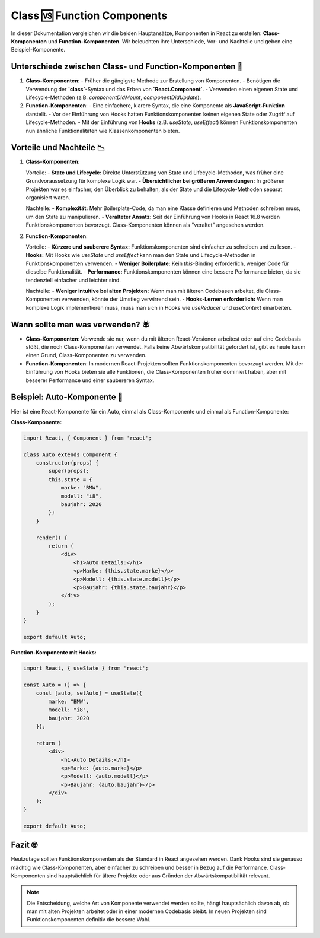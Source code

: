 Class 🆚 Function Components
====================================

In dieser Dokumentation vergleichen wir die beiden Hauptansätze, Komponenten in React zu erstellen: **Class-Komponenten** und **Function-Komponenten**. Wir beleuchten ihre Unterschiede, Vor- und Nachteile und geben eine Beispiel-Komponente.

Unterschiede zwischen Class- und Function-Komponenten 🥀
------------------------------------------------------------

1. **Class-Komponenten**:
   - Früher die gängigste Methode zur Erstellung von Komponenten.
   - Benötigen die Verwendung der **`class`**-Syntax und das Erben von **`React.Component`**.
   - Verwenden einen eigenen State und Lifecycle-Methoden (z.B. `componentDidMount`, `componentDidUpdate`).

2. **Function-Komponenten**:
   - Eine einfachere, klarere Syntax, die eine Komponente als **JavaScript-Funktion** darstellt.
   - Vor der Einführung von Hooks hatten Funktionskomponenten keinen eigenen State oder Zugriff auf Lifecycle-Methoden.
   - Mit der Einführung von **Hooks** (z.B. `useState`, `useEffect`) können Funktionskomponenten nun ähnliche Funktionalitäten wie Klassenkomponenten bieten.

Vorteile und Nachteile 📉
--------------------------

1. **Class-Komponenten**:

   Vorteile:
   - **State und Lifecycle:** Direkte Unterstützung von State und Lifecycle-Methoden, was früher eine Grundvoraussetzung für komplexe Logik war.
   - **Übersichtlicher bei größeren Anwendungen:** In größeren Projekten war es einfacher, den Überblick zu behalten, als der State und die Lifecycle-Methoden separat organisiert waren.

   Nachteile:
   - **Komplexität:** Mehr Boilerplate-Code, da man eine Klasse definieren und Methoden schreiben muss, um den State zu manipulieren.
   - **Veralteter Ansatz:** Seit der Einführung von Hooks in React 16.8 werden Funktionskomponenten bevorzugt. Class-Komponenten können als "veraltet" angesehen werden.

2. **Function-Komponenten**:

   Vorteile:
   - **Kürzere und sauberere Syntax:** Funktionskomponenten sind einfacher zu schreiben und zu lesen.
   - **Hooks:** Mit Hooks wie `useState` und `useEffect` kann man den State und Lifecycle-Methoden in Funktionskomponenten verwenden.
   - **Weniger Boilerplate:** Kein `this`-Binding erforderlich, weniger Code für dieselbe Funktionalität.
   - **Performance:** Funktionskomponenten können eine bessere Performance bieten, da sie tendenziell einfacher und leichter sind.

   Nachteile:
   - **Weniger intuitive bei alten Projekten:** Wenn man mit älteren Codebasen arbeitet, die Class-Komponenten verwenden, könnte der Umstieg verwirrend sein.
   - **Hooks-Lernen erforderlich:** Wenn man komplexe Logik implementieren muss, muss man sich in Hooks wie `useReducer` und `useContext` einarbeiten.

Wann sollte man was verwenden? 🪰
-----------------------------------

- **Class-Komponenten**: 
  Verwende sie nur, wenn du mit älteren React-Versionen arbeitest oder auf eine Codebasis stößt, die noch Class-Komponenten verwendet. Falls keine Abwärtskompatibilität gefordert ist, gibt es heute kaum einen Grund, Class-Komponenten zu verwenden.

- **Function-Komponenten**: 
  In modernen React-Projekten sollten Funktionskomponenten bevorzugt werden. Mit der Einführung von Hooks bieten sie alle Funktionen, die Class-Komponenten früher dominiert haben, aber mit besserer Performance und einer saubereren Syntax.

Beispiel: Auto-Komponente 🎲
-------------------------------

Hier ist eine React-Komponente für ein Auto, einmal als Class-Komponente und einmal als Function-Komponente:

**Class-Komponente:**

.. code-block:: react

   import React, { Component } from 'react';

   class Auto extends Component {
       constructor(props) {
           super(props);
           this.state = {
               marke: "BMW",
               modell: "i8",
               baujahr: 2020
           };
       }

       render() {
           return (
               <div>
                   <h1>Auto Details:</h1>
                   <p>Marke: {this.state.marke}</p>
                   <p>Modell: {this.state.modell}</p>
                   <p>Baujahr: {this.state.baujahr}</p>
               </div>
           );
       }
   }

   export default Auto;

**Function-Komponente mit Hooks:**

.. code-block:: react

   import React, { useState } from 'react';

   const Auto = () => {
       const [auto, setAuto] = useState({
           marke: "BMW",
           modell: "i8",
           baujahr: 2020
       });

       return (
           <div>
               <h1>Auto Details:</h1>
               <p>Marke: {auto.marke}</p>
               <p>Modell: {auto.modell}</p>
               <p>Baujahr: {auto.baujahr}</p>
           </div>
       );
   }

   export default Auto;

Fazit 🤓
---------

Heutzutage sollten Funktionskomponenten als der Standard in React angesehen werden. Dank Hooks sind sie genauso mächtig wie Class-Komponenten, aber einfacher zu schreiben und besser in Bezug auf die Performance. Class-Komponenten sind hauptsächlich für ältere Projekte oder aus Gründen der Abwärtskompatibilität relevant.

.. note::  
   Die Entscheidung, welche Art von Komponente verwendet werden sollte, hängt hauptsächlich davon ab, ob man mit alten Projekten arbeitet oder in einer modernen Codebasis bleibt. In neuen Projekten sind Funktionskomponenten definitiv die bessere Wahl.
